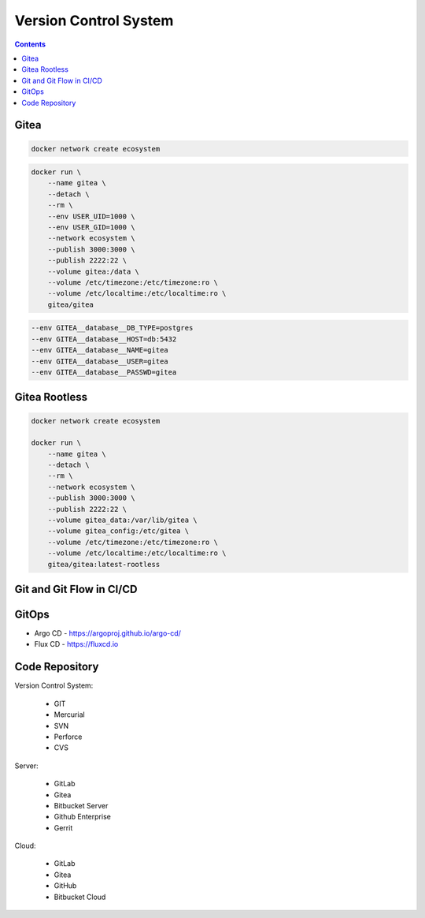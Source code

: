 Version Control System
======================


.. contents::


Gitea
-----
.. code-block:: sh

    docker network create ecosystem

.. code-block:: sh

    docker run \
        --name gitea \
        --detach \
        --rm \
        --env USER_UID=1000 \
        --env USER_GID=1000 \
        --network ecosystem \
        --publish 3000:3000 \
        --publish 2222:22 \
        --volume gitea:/data \
        --volume /etc/timezone:/etc/timezone:ro \
        --volume /etc/localtime:/etc/localtime:ro \
        gitea/gitea

.. code-block:: sh

    --env GITEA__database__DB_TYPE=postgres
    --env GITEA__database__HOST=db:5432
    --env GITEA__database__NAME=gitea
    --env GITEA__database__USER=gitea
    --env GITEA__database__PASSWD=gitea


Gitea Rootless
--------------
.. code-block:: sh

    docker network create ecosystem

    docker run \
        --name gitea \
        --detach \
        --rm \
        --network ecosystem \
        --publish 3000:3000 \
        --publish 2222:22 \
        --volume gitea_data:/var/lib/gitea \
        --volume gitea_config:/etc/gitea \
        --volume /etc/timezone:/etc/timezone:ro \
        --volume /etc/localtime:/etc/localtime:ro \
        gitea/gitea:latest-rootless


Git and Git Flow in CI/CD
-------------------------
.. figure:: img/gitflow-all.png
    :width: 90%
    :align: center

.. figure:: img/gitflow-github.png
    :width: 90%
    :align: center

.. figure:: img/gitflow-lean.png
    :width: 90%
    :align: center


GitOps
------
* Argo CD - https://argoproj.github.io/argo-cd/
* Flux CD - https://fluxcd.io



Code Repository
---------------
Version Control System:

    * GIT
    * Mercurial
    * SVN
    * Perforce
    * CVS

Server:

    * GitLab
    * Gitea
    * Bitbucket Server
    * Github Enterprise
    * Gerrit

Cloud:

    * GitLab
    * Gitea
    * GitHub
    * Bitbucket Cloud
